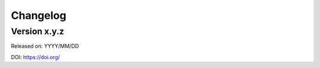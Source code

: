.. _changes:

Changelog
=========

Version x.y.z
-------------

Released on: YYYY/MM/DD

DOI: https://doi.org/

